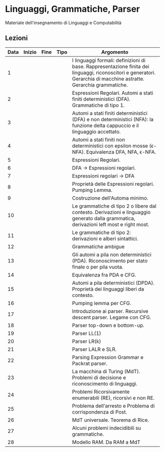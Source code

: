 * Linguaggi, Grammatiche, Parser

Materiale dell'insegnamento di Linguaggi e Computabilità

** Lezioni

| Data | Inizio | Fine | Tipo | Argomento                                                                                                                                                           |
|------+--------+------+------+---------------------------------------------------------------------------------------------------------------------------------------------------------------------|
|    1 |        |      |      | I linguaggi formali: definizioni di base. Rappresentazione finita dei linguaggi, riconoscitori e generatori. Gerarchia di macchine astratte. Gerarchia grammatiche. |
|    2 |        |      |      | Espressioni Regolari. Automi a stati finiti deterministici (DFA). Grammatiche di tipo 1.                                                                            |
|    3 |        |      |      | Automi a stati finiti deterministici (DFA) e non deterministici (NFA): la funzione delta cappuccio e il linguaggio accettato.                                       |
|    4 |        |      |      | Automi a stati finiti non deterministici con epsilon mosse (\epsilon-NFA). Equivalenza DFA, NFA, \epsilon-NFA.                                                      |
|    5 |        |      |      | Espressioni Regolari.                                                                                                                                               |
|    6 |        |      |      | DFA -> Espressioni regolari.                                                                                                                                        |
|    7 |        |      |      | Espressioni regolari -> DFA                                                                                                                                         |
|    8 |        |      |      | Proprietà delle Espressioni regolari. Pumping Lemma.                                                                                                                |
|    9 |        |      |      | Costruzione dell'Automa minimo.                                                                                                                                     |
|   10 |        |      |      | Le grammatiche di tipo 2 o libere dal contesto. Derivazioni e linguaggio generato dalla grammatica, derivazioni left most e right most.                             |
|   11 |        |      |      | Le grammatiche di tipo 2: derivazioni e alberi sintattici.                                                                                                          |
|   12 |        |      |      | Grammatiche ambigue                                                                                                                                                 |
|   13 |        |      |      | Gli automi a pila non deterministici (PDA). Riconoscimento per stato finale o per pila vuota.                                                                       |
|   14 |        |      |      | Equivalenza fra PDA e CFG.                                                                                                                                          |
|   15 |        |      |      | Automi a pila deterministici (DPDA). Proprietà dei linguaggi liberi da contesto.                                                                                    |
|   16 |        |      |      | Pumping lemma per CFG.                                                                                                                                              |
|   17 |        |      |      | Introduzione ai parser. Recursive descent parser. Legame con CFG.                                                                                                   |
|   18 |        |      |      | Parser top-down e bottom-up.                                                                                                                                        |
|   19 |        |      |      | Parser LL(1)                                                                                                                                                        |
|   20 |        |      |      | Parser LR(k)                                                                                                                                                        |
|   21 |        |      |      | Parser LALR e SLR.                                                                                                                                                  |
|   22 |        |      |      | Parsing Expression Grammar e Packrat parser.                                                                                                                        |
|   23 |        |      |      | La macchina di Turing (MdT). Problemi di decisione e riconoscimento di linguaggi.                                                                                   |
|   24 |        |      |      | Problemi Ricorsivamente enumerabili (RE), ricorsivi e non RE.                                                                                                       |
|   25 |        |      |      | Problema dell'arresto e Problema di corrispondenza di Post.                                                                                                         |
|   26 |        |      |      | MdT universale. Teorema di Rice.                                                                                                                                    |
|   27 |        |      |      | Alcuni problemi indecidibili su grammatiche.                                                                                                                        |
|   28 |        |      |      | Modello RAM. Da RAM a MdT                                                                                                                                           |
